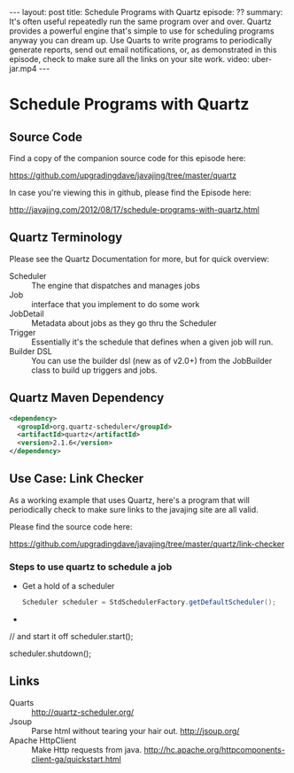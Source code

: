 #+BEGIN_HTML
---
layout: post
title: Schedule Programs with Quartz
episode: ??
summary: It's often useful repeatedly run the same program over and over. Quartz provides a powerful engine that's simple to use for scheduling programs anyway you can dream up. Use Quarts to write programs to periodically generate reports, send out email notifications, or, as demonstrated in this episode, check to make sure all the links on your site work. 
video: uber-jar.mp4
---
#+END_HTML

* Schedule Programs with Quartz

** Source Code

   Find a copy of the companion source code for this episode here: 

   https://github.com/upgradingdave/javajing/tree/master/quartz

   In case you're viewing this in github, please find the Episode here: 

   http://javajing.com/2012/08/17/schedule-programs-with-quartz.html

** Quartz Terminology

  Please see the Quartz Documentation for more, but for quick overview: 

  - Scheduler :: The engine that dispatches and manages jobs
  - Job :: interface that you implement to do some work
  - JobDetail :: Metadata about jobs as they go thru the Scheduler
  - Trigger :: Essentially it's the schedule that defines when a given
               job will run. 
  - Builder DSL :: You can use the builder dsl (new as of v2.0+)
                   from the JobBuilder class to build up triggers and jobs.
** Quartz Maven Dependency

#+begin_src xml
<dependency>
  <groupId>org.quartz-scheduler</groupId>
  <artifactId>quartz</artifactId>
  <version>2.1.6</version>
</dependency>
#+end_src

** Use Case: Link Checker
  
  As a working example that uses Quartz, here's a program that will
  periodically check to make sure links to the javajing site are all
  valid.

  Please find the source code here: 

  https://github.com/upgradingdave/javajing/tree/master/quartz/link-checker

*** Steps to use quartz to schedule a job

   - Get a hold of a scheduler
     #+begin_src java
     Scheduler scheduler = StdSchedulerFactory.getDefaultScheduler();
     #+end_src
   - 

// and start it off
            scheduler.start();

            scheduler.shutdown();

** Links

  - Quarts :: http://quartz-scheduler.org/
  - Jsoup :: Parse html without tearing your hair out. http://jsoup.org/
  - Apache HttpClient :: Make Http requests from java. http://hc.apache.org/httpcomponents-client-ga/quickstart.html
